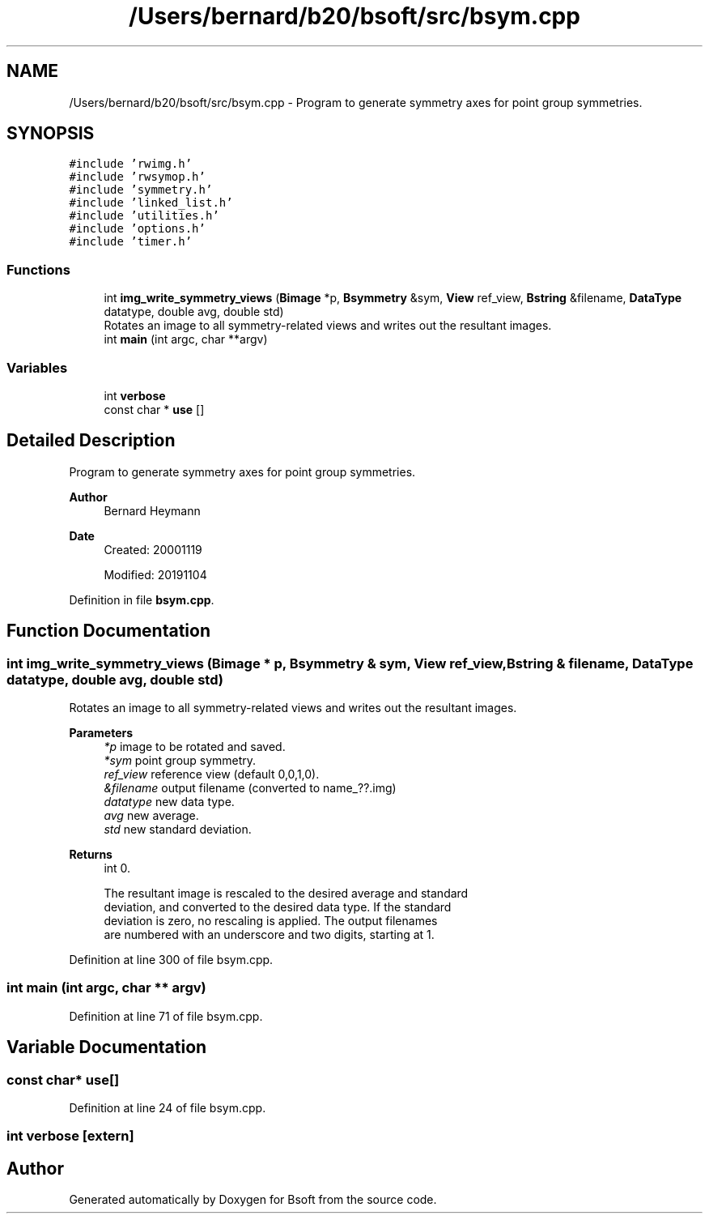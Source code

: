 .TH "/Users/bernard/b20/bsoft/src/bsym.cpp" 3 "Wed Sep 1 2021" "Version 2.1.0" "Bsoft" \" -*- nroff -*-
.ad l
.nh
.SH NAME
/Users/bernard/b20/bsoft/src/bsym.cpp \- Program to generate symmetry axes for point group symmetries\&.  

.SH SYNOPSIS
.br
.PP
\fC#include 'rwimg\&.h'\fP
.br
\fC#include 'rwsymop\&.h'\fP
.br
\fC#include 'symmetry\&.h'\fP
.br
\fC#include 'linked_list\&.h'\fP
.br
\fC#include 'utilities\&.h'\fP
.br
\fC#include 'options\&.h'\fP
.br
\fC#include 'timer\&.h'\fP
.br

.SS "Functions"

.in +1c
.ti -1c
.RI "int \fBimg_write_symmetry_views\fP (\fBBimage\fP *p, \fBBsymmetry\fP &sym, \fBView\fP ref_view, \fBBstring\fP &filename, \fBDataType\fP datatype, double avg, double std)"
.br
.RI "Rotates an image to all symmetry-related views and writes out the resultant images\&. "
.ti -1c
.RI "int \fBmain\fP (int argc, char **argv)"
.br
.in -1c
.SS "Variables"

.in +1c
.ti -1c
.RI "int \fBverbose\fP"
.br
.ti -1c
.RI "const char * \fBuse\fP []"
.br
.in -1c
.SH "Detailed Description"
.PP 
Program to generate symmetry axes for point group symmetries\&. 


.PP
\fBAuthor\fP
.RS 4
Bernard Heymann 
.RE
.PP
\fBDate\fP
.RS 4
Created: 20001119 
.PP
Modified: 20191104 
.RE
.PP

.PP
Definition in file \fBbsym\&.cpp\fP\&.
.SH "Function Documentation"
.PP 
.SS "int img_write_symmetry_views (\fBBimage\fP * p, \fBBsymmetry\fP & sym, \fBView\fP ref_view, \fBBstring\fP & filename, \fBDataType\fP datatype, double avg, double std)"

.PP
Rotates an image to all symmetry-related views and writes out the resultant images\&. 
.PP
\fBParameters\fP
.RS 4
\fI*p\fP image to be rotated and saved\&. 
.br
\fI*sym\fP point group symmetry\&. 
.br
\fIref_view\fP reference view (default 0,0,1,0)\&. 
.br
\fI&filename\fP output filename (converted to name_??\&.img) 
.br
\fIdatatype\fP new data type\&. 
.br
\fIavg\fP new average\&. 
.br
\fIstd\fP new standard deviation\&. 
.RE
.PP
\fBReturns\fP
.RS 4
int 0\&. 
.PP
.nf
The resultant image is rescaled to the desired average and standard
deviation, and converted to the desired data type. If the standard
deviation is zero, no rescaling is applied. The output filenames
are numbered with an underscore and two digits, starting at 1.

.fi
.PP
 
.RE
.PP

.PP
Definition at line 300 of file bsym\&.cpp\&.
.SS "int main (int argc, char ** argv)"

.PP
Definition at line 71 of file bsym\&.cpp\&.
.SH "Variable Documentation"
.PP 
.SS "const char* use[]"

.PP
Definition at line 24 of file bsym\&.cpp\&.
.SS "int verbose\fC [extern]\fP"

.SH "Author"
.PP 
Generated automatically by Doxygen for Bsoft from the source code\&.
